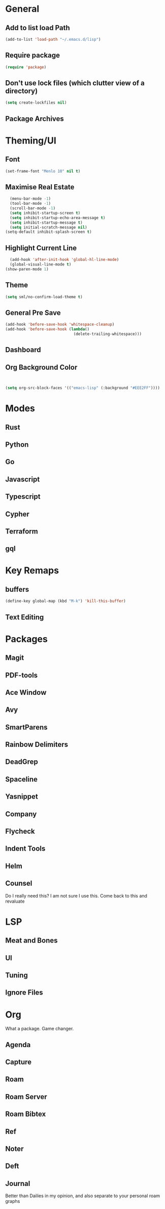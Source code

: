 * General
** Add to list load Path
#+BEGIN_SRC emacs-lisp
(add-to-list 'load-path "~/.emacs.d/lisp")
#+END_SRC
** Require package
#+BEGIN_SRC emacs-lisp
  (require 'package)
  #+END_SRC
** Don't use lock files (which clutter view of a directory)
#+BEGIN_SRC emacs-lisp
  (setq create-lockfiles nil)
  #+END_SRC
** Package Archives
* Theming/UI
** Font
#+BEGIN_SRC emacs-lisp
(set-frame-font "Menlo 10" nil t)
  #+END_SRC
** Maximise Real Estate
#+BEGIN_SRC emacs-lisp
  (menu-bar-mode -1)
  (tool-bar-mode -1)
  (scroll-bar-mode -1)
  (setq inhibit-startup-screen t)
  (setq inhibit-startup-echo-area-message t)
  (setq inhibit-startup-message t)
  (setq initial-scratch-message nil)
(setq-default inhibit-splash-screen t)
  #+END_SRC
** Highlight Current Line
#+BEGIN_SRC emacs-lisp
  (add-hook 'after-init-hook 'global-hl-line-mode)
  (global-visual-line-mode t)
(show-paren-mode 1)
  #+END_SRC
** Theme
#+BEGIN_SRC emacs-lisp
(setq sml/no-confirm-load-theme t)

  #+END_SRC
** General Pre Save
#+BEGIN_SRC emacs-lisp
(add-hook 'before-save-hook 'whitespace-cleanup)
(add-hook 'before-save-hook (lambda()
                              (delete-trailing-whitespace)))

  #+END_SRC
** Dashboard
** Org Background Color
#+BEGIN_SRC emacs-lisp


(setq org-src-block-faces '(("emacs-lisp" (:background "#EEE2FF"))))

  #+END_SRC


* Modes
** Rust
** Python
** Go
** Javascript
** Typescript
** Cypher
** Terraform
** gql
* Key Remaps
** buffers
#+BEGIN_SRC emacs-lisp
  (define-key global-map (kbd "M-k") 'kill-this-buffer)
  #+END_SRC
** Text Editing


* Packages
** Magit
** PDF-tools
** Ace Window
** Avy
** SmartParens
** Rainbow Delimiters
** DeadGrep
** Spaceline
** Yasnippet
** Company
** Flycheck
** Indent Tools
** Helm
** Counsel
Do I really need this? I am not sure I use this. Come back to this and revaluate
* LSP
** Meat and Bones
** UI
** Tuning
** Ignore Files
* Org
What a package. Game changer.
** Agenda
** Capture
** Roam
** Roam Server
** Roam Bibtex
** Ref
** Noter
** Deft
** Journal
Better than Dailies in my opinion, and also separate to your personal roam graphs
